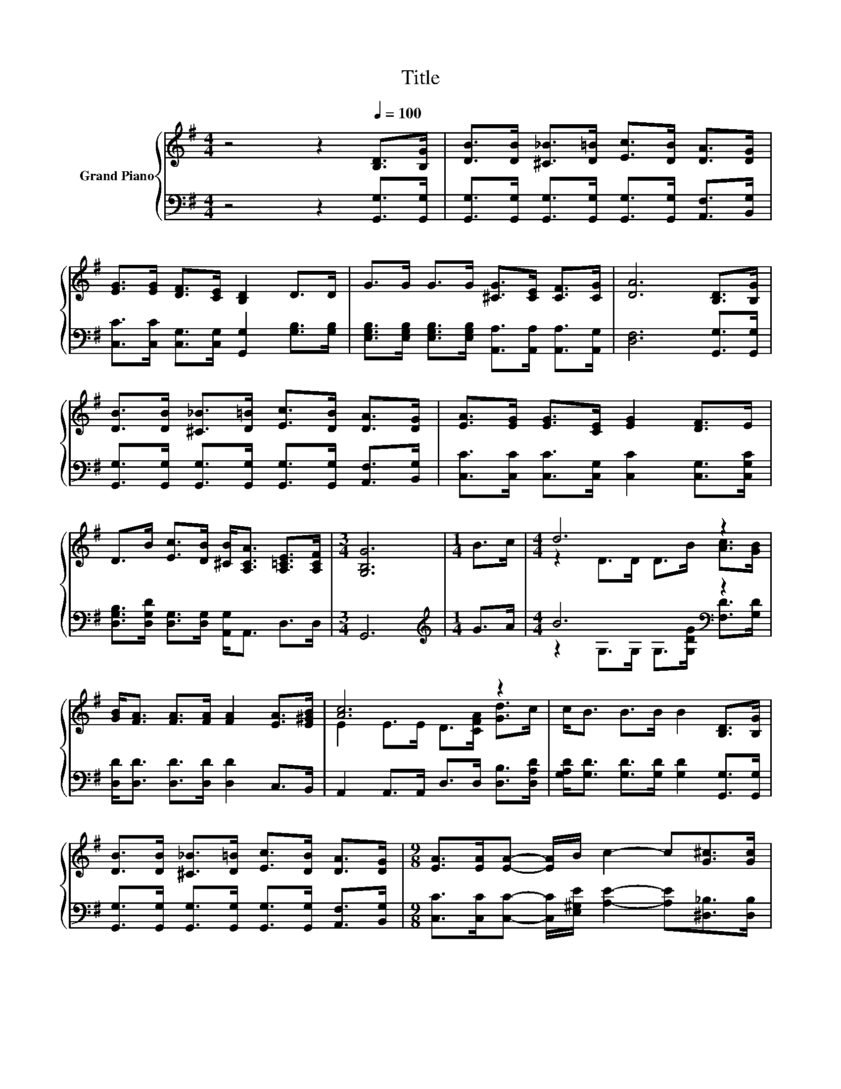 X:1
T:Title
%%score { ( 1 3 ) | ( 2 4 ) }
L:1/8
M:4/4
K:G
V:1 treble nm="Grand Piano"
V:3 treble 
V:2 bass 
V:4 bass 
V:1
 z4 z2[Q:1/4=100] [B,D]>[B,G] | [DB]>[DB] [^C_B]>[D=B] [Ec]>[DB] [DA]>[DG] | %2
 [EG]>[EG] [DF]>[CE] [B,D]2 D>D | G>G G>G [^CG]>[CE] [CF]>[CG] | [DA]6 [B,D]>[B,G] | %5
 [DB]>[DB] [^C_B]>[D=B] [Ec]>[DB] [DA]>[DG] | [EA]>[EG] [EG]>[CE] [EG]2 [DF]>E | %7
 D>B [Ec]>[DB] [^CB]<[A,CA] [A,=CE]>[A,CF] |[M:3/4] [G,B,G]6 |[M:1/4] B>c |[M:4/4] d6 z2 | %11
 [GB]<[FA] [FA]>[FA] [FA]2 [EA]>[E^GB] | [Ac]6 z2 | c<B B>B B2 [B,D]>[B,G] | %14
 [DB]>[DB] [^C_B]>[D=B] [Ec]>[DB] [DA]>[DG] |[M:9/8] [EA]>[EA][EA]- [EA]/B/ c2- c[G^c]>[Gc] | %16
[M:4/4] [Gd]>[B,G] [EGc]>[DGB] [^CGB]<[CGA] [=CE]>[CDF] |[M:3/4] [G,B,DG]6 |] %18
V:2
 z4 z2 [G,,G,]>[G,,G,] | [G,,G,]>[G,,G,] [G,,G,]>[G,,G,] [G,,G,]>[G,,G,] [A,,F,]>[B,,G,] | %2
 [C,C]>[C,C] [C,G,]>[C,G,] [G,,G,]2 [G,B,]>[G,B,] | %3
 [E,G,B,]>[E,G,B,] [E,G,B,]>[E,G,B,] [A,,A,]>[A,,A,] [A,,A,]>[A,,G,] | [D,F,]6 [G,,G,]>[G,,G,] | %5
 [G,,G,]>[G,,G,] [G,,G,]>[G,,G,] [G,,G,]>[G,,G,] [A,,F,]>[B,,G,] | %6
 [C,C]>[C,C] [C,C]>[C,G,] [C,C]2 [C,G,]>[C,G,C] | %7
 [D,G,B,]>[D,G,D] [D,G,]>[D,G,] [A,,G,]<A,, D,>D, |[M:3/4] G,,6 |[M:1/4][K:treble] G>A | %10
[M:4/4] B6[K:bass] z2 | [D,D]<[D,D] [D,D]>[D,D] [D,D]2 C,>B,, | A,,2 A,,>A,, D,>D, [D,B,]>[D,A,D] | %13
 [G,A,D]<[G,D] [G,D]>[G,D] [G,D]2 [G,,G,]>[G,,G,] | %14
 [G,,G,]>[G,,G,] [G,,G,]>[G,,G,] [G,,G,]>[G,,G,] [A,,F,]>[B,,G,] | %15
[M:9/8] [C,C]>[C,C][C,C]- [C,C]/[E,^G,E]/ [A,E]2- [A,E][^D,_B,]>[D,B,] | %16
[M:4/4] [D,B,]>D, D,>D, A,,<A,, D,>D, |[M:3/4] G,,6 |] %18
V:3
 x8 | x8 | x8 | x8 | x8 | x8 | x8 | x8 |[M:3/4] x6 |[M:1/4] x2 |[M:4/4] z2 D>D D>B [Ac]>[GB] | x8 | %12
 E2 E>E D>[CFA] [Gd]>c | x8 | x8 |[M:9/8] x9 |[M:4/4] x8 |[M:3/4] x6 |] %18
V:4
 x8 | x8 | x8 | x8 | x8 | x8 | x8 | x8 |[M:3/4] x6 |[M:1/4][K:treble] x2 | %10
[M:4/4] z2 G,>G, G,>[G,DG][K:bass] [F,D]>[G,D] | x8 | x8 | x8 | x8 |[M:9/8] x9 |[M:4/4] x8 | %17
[M:3/4] x6 |] %18

